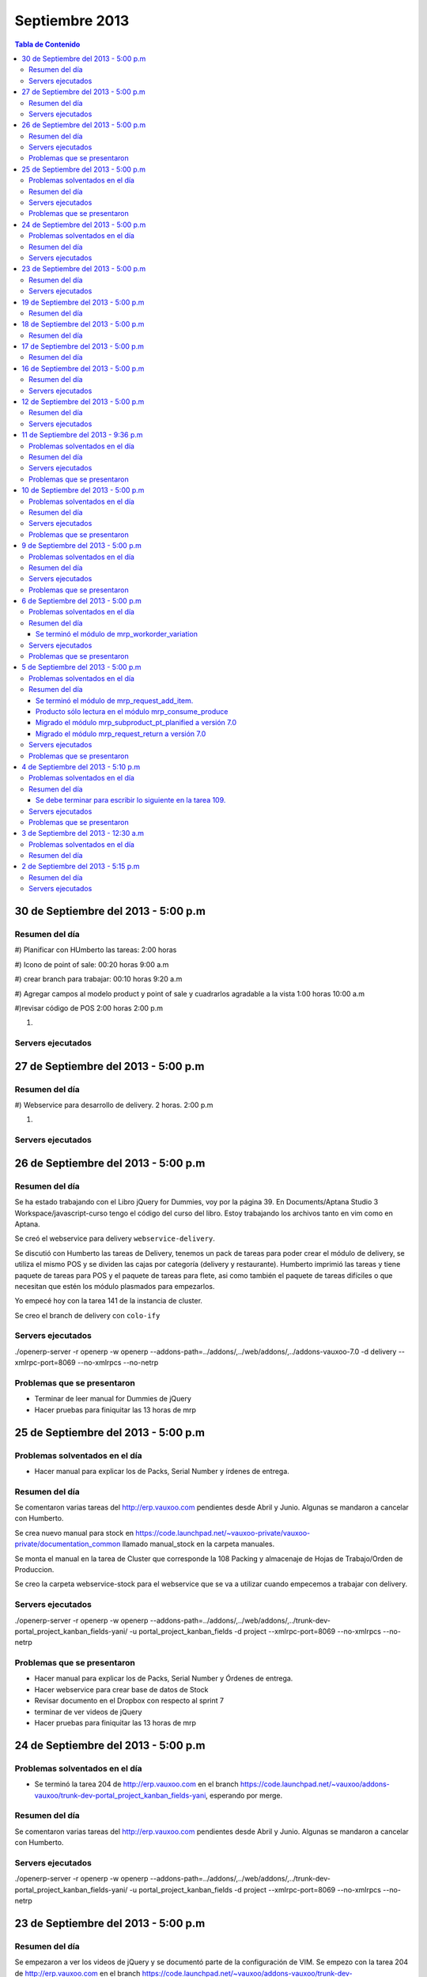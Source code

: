 ===============
Septiembre 2013
===============

.. contents:: Tabla de Contenido

30 de Septiembre del 2013 - 5:00 p.m
------------------------------------

~~~~~~~~~~~~~~~
Resumen del día
~~~~~~~~~~~~~~~


#)
Planificar con HUmberto las tareas:
2:00 horas

#)
Icono de point of sale:
00:20 horas
9:00 a.m

#)
crear branch para trabajar:
00:10 horas
9:20 a.m

#)
Agregar campos al modelo product y point of sale
y cuadrarlos agradable a la vista
1:00 horas
10:00 a.m

#)revisar código de POS
2:00 horas
2:00 p.m


#)



~~~~~~~~~~~~~~~~~~
Servers ejecutados
~~~~~~~~~~~~~~~~~~

27 de Septiembre del 2013 - 5:00 p.m
------------------------------------

~~~~~~~~~~~~~~~
Resumen del día
~~~~~~~~~~~~~~~
#)
Webservice para desarrollo de delivery.
2 horas.
2:00 p.m

#)



~~~~~~~~~~~~~~~~~~
Servers ejecutados
~~~~~~~~~~~~~~~~~~

26 de Septiembre del 2013 - 5:00 p.m
------------------------------------

~~~~~~~~~~~~~~~
Resumen del día
~~~~~~~~~~~~~~~

Se ha estado trabajando con el Libro jQuery for Dummies, voy por la página 39. En Documents/Aptana
Studio 3 Workspace/javascript-curso tengo el código del curso del libro. Estoy trabajando los
archivos tanto en vim como en Aptana. 

Se creó el webservice para delivery ``webservice-delivery``.

Se discutió con Humberto las tareas de Delivery, tenemos un pack de tareas para poder crear el
módulo de delivery, se utiliza el mismo POS y se dividen las cajas por categorí­a (delivery y
restaurante). Humberto imprimió las tareas y tiene paquete de tareas para POS y el paquete de
tareas para flete, asi como también el paquete de tareas difí­ciles o que necesitan que estén los
módulo plasmados para empezarlos.

Yo empecé hoy con la tarea 141 de la instancia de cluster.

Se creo el branch de delivery con ``colo-ify``

~~~~~~~~~~~~~~~~~~
Servers ejecutados
~~~~~~~~~~~~~~~~~~

./openerp-server -r openerp -w openerp --addons-path=../addons/,../web/addons/,../addons-vauxoo-7.0
-d delivery --xmlrpc-port=8069 --no-xmlrpcs --no-netrp

~~~~~~~~~~~~~~~~~~~~~~~~~~~~
Problemas que se presentaron
~~~~~~~~~~~~~~~~~~~~~~~~~~~~

- Terminar de leer manual for Dummies de jQuery 
- Hacer pruebas para finiquitar las 13 horas de mrp


25 de Septiembre del 2013 - 5:00 p.m
------------------------------------

~~~~~~~~~~~~~~~~~~~~~~~~~~~~~~~
Problemas solventados en el día
~~~~~~~~~~~~~~~~~~~~~~~~~~~~~~~

- Hacer manual para explicar los de Packs, Serial Number y írdenes de entrega.

~~~~~~~~~~~~~~~
Resumen del día
~~~~~~~~~~~~~~~

Se comentaron varias tareas del http://erp.vauxoo.com pendientes desde Abril y Junio. Algunas
se mandaron a cancelar con Humberto.

Se crea nuevo manual para stock en
https://code.launchpad.net/~vauxoo-private/vauxoo-private/documentation_common
llamado manual_stock en la carpeta manuales.

Se monta el manual en la tarea de Cluster que corresponde la 108 Packing y almacenaje de Hojas de
Trabajo/Orden de Produccion.

Se creo la carpeta webservice-stock para el webservice que se va a utilizar cuando empecemos a
trabajar con delivery.

~~~~~~~~~~~~~~~~~~
Servers ejecutados
~~~~~~~~~~~~~~~~~~

./openerp-server -r openerp -w openerp
--addons-path=../addons/,../web/addons/,../trunk-dev-portal_project_kanban_fields-yani/ -u
portal_project_kanban_fields -d project --xmlrpc-port=8069 --no-xmlrpcs --no-netrp

~~~~~~~~~~~~~~~~~~~~~~~~~~~~
Problemas que se presentaron
~~~~~~~~~~~~~~~~~~~~~~~~~~~~

- Hacer manual para explicar los de Packs, Serial Number y Órdenes de entrega.
- Hacer webservice para crear base de datos de Stock
- Revisar documento en el Dropbox con respecto al sprint 7
- terminar de ver videos de jQuery
- Hacer pruebas para finiquitar las 13 horas de mrp


24 de Septiembre del 2013 - 5:00 p.m
------------------------------------

~~~~~~~~~~~~~~~~~~~~~~~~~~~~~~~
Problemas solventados en el día
~~~~~~~~~~~~~~~~~~~~~~~~~~~~~~~

- Se terminó la tarea 204 de http://erp.vauxoo.com en el branch 
  https://code.launchpad.net/~vauxoo/addons-vauxoo/trunk-dev-portal_project_kanban_fields-yani,
  esperando por merge.

~~~~~~~~~~~~~~~
Resumen del día
~~~~~~~~~~~~~~~

Se comentaron varias tareas del http://erp.vauxoo.com pendientes desde Abril y Junio. Algunas
se mandaron a cancelar con Humberto.

~~~~~~~~~~~~~~~~~~
Servers ejecutados
~~~~~~~~~~~~~~~~~~

./openerp-server -r openerp -w openerp
--addons-path=../addons/,../web/addons/,../trunk-dev-portal_project_kanban_fields-yani/ -u
portal_project_kanban_fields -d project --xmlrpc-port=8069 --no-xmlrpcs --no-netrp


23 de Septiembre del 2013 - 5:00 p.m
------------------------------------

~~~~~~~~~~~~~~~
Resumen del día
~~~~~~~~~~~~~~~

Se empezaron a ver los videos de jQuery y se documentó parte de la configuración de VIM.
Se empezo con la tarea 204 de http://erp.vauxoo.com
en el branch
https://code.launchpad.net/~vauxoo/addons-vauxoo/trunk-dev-portal_project_kanban_fields-yani

~~~~~~~~~~~~~~~~~~
Servers ejecutados
~~~~~~~~~~~~~~~~~~

./openerp-server -r openerp -w openerp
--addons-path=../addons/,../web/addons/,../web_example/,../web_example -u web_example -d
web_example --xmlrpc-port=8069 --no-xmlrpcs --no-netrp




19 de Septiembre del 2013 - 5:00 p.m
------------------------------------

~~~~~~~~~~~~~~~
Resumen del día
~~~~~~~~~~~~~~~

Terminando de ver los videos de javascript. Se creó un tópico para javascript.

18 de Septiembre del 2013 - 5:00 p.m
------------------------------------

~~~~~~~~~~~~~~~
Resumen del día
~~~~~~~~~~~~~~~

Reunión con Cluster desde las 9:45 hasta las 12:00
Practicando Javascript con Openerp


17 de Septiembre del 2013 - 5:00 p.m
------------------------------------

~~~~~~~~~~~~~~~
Resumen del día
~~~~~~~~~~~~~~~

Practicando Javascript con Openerp


16 de Septiembre del 2013 - 5:00 p.m
------------------------------------

~~~~~~~~~~~~~~~
Resumen del día
~~~~~~~~~~~~~~~

Se hizo merge del módulo stock_shipping_packaging
https://code.launchpad.net/~vauxoo/addons-vauxoo/7.0-dev-stock_shipping_packaging-yani/+merge/185889

se habló lo de los iconos y a Nhomar le pareció buena idea. Debo proponer los iconos nuevos en un
tiempo libre. Para eso tengo un scrip ``script_icons_mrp``.

https://code.launchpad.net/~vauxoo/addons-vauxoo/7.0-icons/+merge/183520

Se empezo con el tuto de javascript y openerp:

en ``web/addons/web/doc`` se encuentra la documentación en sphinx.

~~~~~~~~~~~~~~~~~~
Servers ejecutados
~~~~~~~~~~~~~~~~~~

./openerp-server -r openerp -w openerp
--addons-path=../addons/,../web/addons/,../web_example/,../stock_shipping_packaging -u
stock_shipping_packaging -d stock_prueba --xmlrpc-port=8069 --no-xmlrpcs --no-netrp

12 de Septiembre del 2013 - 5:00 p.m
------------------------------------

~~~~~~~~~~~~~~~
Resumen del día
~~~~~~~~~~~~~~~

Hoy he aprendido sobre como poder editar modelos prototipados, por ejemplo.

stock.picking.out es un modelo que hace herencia prototipada de stock.picking, entonces se quiere
agregar un campo nuevo a stock.picking.out. Se debe agregar dicho campo en ambos modelos, y luego
se puede hacer la vista heredada del stock.picking.out y se agrega el campo nuevo.

Cuando exista algún domain o alguna condición que incluya un campo como por ejemplo ``state`` de la
siguiente manera ``modifiers="{'readonly': [['state', 'in', ['packing', 'done']]]}"`` el campo
state debe estar presente en la vista, ya que sino, dará un error en el Openerp.

Cuando se sobreescriba una vista o se tenga una vista en Openerp, ya sea form, tree, etc. y exista
un botón ``<button name="%(stock.split_into)d"  ...`` el método se debe especificar a que módulo
pertenece en caso de que esté en otro módulo distinto al de la vista como se puede observar en el
ejemplo.

Se terminó el módulo de mrp_shipping_packing 

Se creo un script para poder cargar los iconos en cada módulo de mrp.
``script_icons_mrp``

Aprendí­ un poco más sobre expresiones regulares en vim

se creó un branch con el cambio de los iconos para propornerlo a Nhomar y Moises
``7.0-rev-icons_mrp_vauxoo-yani``

~~~~~~~~~~~~~~~~~~
Servers ejecutados
~~~~~~~~~~~~~~~~~~

./openerp-server -r openerp -w openerp
--addons-path=../addons/,../web/addons/,../web_example/,../mrp_shipping_packaging -u
mrp_shipping_packaging -d
mrp_cluster_database --xmlrpc-port=8069 --no-xmlrpcs --no-netrpc


11 de Septiembre del 2013 - 9:36 p.m
------------------------------------

~~~~~~~~~~~~~~~~~~~~~~~~~~~~~~~
Problemas solventados en el día
~~~~~~~~~~~~~~~~~~~~~~~~~~~~~~~

- La gente de cluster está feliz con el módulo de lotes y todo lo que se ha hecho.

~~~~~~~~~~~~~~~
Resumen del día
~~~~~~~~~~~~~~~

Reunión en Cluster. Presentar módulo de lotes y mermas.

Se debe crear un módulo que herede del modelo stock.tracking y agregar un campo partner, un ean y
un state junto con su botón para avanzar de estado. Luego en stock.picking.out se debe agregar un
filtro a move_lines donde solo permita agregar stock_moves con partner de pack igual al partner de
la Delivery Orders. 

Una vez que un pack esté Done no se puede volver a utilizar.


~~~~~~~~~~~~~~~~~~
Servers ejecutados
~~~~~~~~~~~~~~~~~~

- ./openerp-server -r openerp -w openerp
  --addons-path=../addons/,../web/addons/,../web_example/,../mrp_workorder_variation,
  ../base_module_record-dev-yani/
  -u mrp_workorder_variation -d mrp_cluster --xmlrpc-port=8069 --no-xmlrpcs --no-netrpc

- ./openerp-server -r openerp -w openerp
  --addons-path=../addons/,../web/addons/,../web_example/,../mrp_shipping_packaging -u
  mrp_shipping_packaging -d mrp_cluster_database --xmlrpc-port=8069 --no-xmlrpcs --no-netrpc

~~~~~~~~~~~~~~~~~~~~~~~~~~~~
Problemas que se presentaron
~~~~~~~~~~~~~~~~~~~~~~~~~~~~

- Estaba trabajando con una vista con herencia prototipada y me daba problemas al tratar de agregar
  un campo en dicha herencia 


10 de Septiembre del 2013 - 5:00 p.m
------------------------------------

~~~~~~~~~~~~~~~~~~~~~~~~~~~~~~~
Problemas solventados en el día
~~~~~~~~~~~~~~~~~~~~~~~~~~~~~~~

- Se termina el manual para las mermas.
- Se crea un pequeño webservice para mrp

~~~~~~~~~~~~~~~
Resumen del día
~~~~~~~~~~~~~~~

Me descargué la librerí­a oerplib para poder hacer un webservice
``https://launchpad.net/oerplib``.
en su carpeta de doc pude hacer un make html para poder visualizar la documentación.
se actulizo la librerí­a instalada con el comando
``sudo cp -r oerplib/oerplib /usr/local/lib/python2.7/dist-packages/OERPLib-0.7.2-py2.7.egg/``
y ésto permitió que pudiera funcionar la documentación que estaba visualizando.

En la carpeta instancias se define el prefijo webservice para las carpetas que tengan definidos
webservices. Y se define el prefijo script para archivos que no tengan que ver con branches ni
webservice.

Se hizo limpieza de base de datos. Se crea un criterio para crear base de datos.

moduloVERSION_cliente ó moduloVERSION
ejemplo: mrp7_cluster ó mrp7

~~~~~~~~~~~~~~~~~~
Servers ejecutados
~~~~~~~~~~~~~~~~~~
./openerp-server -r openerp -w openerp
--addons-path=../addons/,../web/addons/,../web_example/,../mrp_workorder_variation,../base_module_record-dev-yani/
-u mrp_workorder_variation -d mrp_cluster --xmlrpc-port=8069 --no-xmlrpcs --no-netrpc

~~~~~~~~~~~~~~~~~~~~~~~~~~~~
Problemas que se presentaron
~~~~~~~~~~~~~~~~~~~~~~~~~~~~

- Terminar el manual de trazabilidad


9 de Septiembre del 2013 - 5:00 p.m
-----------------------------------

~~~~~~~~~~~~~~~~~~~~~~~~~~~~~~~
Problemas solventados en el día
~~~~~~~~~~~~~~~~~~~~~~~~~~~~~~~

- Merged de mrp_workorder_variation
  https://code.launchpad.net/~vauxoo/addons-vauxoo/7.0-dev-mrp_workorder_variation-yani/+merge/184377


~~~~~~~~~~~~~~~
Resumen del día
~~~~~~~~~~~~~~~

Traceability. Para manejar numero serial en varios paquetes.
Regla en Warehouse -> Traceability -> Track serial number on products
Warehouse -> Traceability -> Expiry date on serial numbers
Warehouse -> Traceability -> Track serial number on logistic unit (pallets)

Para crear modo de empaquetado con su EAN.
Regla en Warehouse -> Allow to define several packaging methods on products 


Ésto me va a poder mostrar los menúes Traceability
- Serial Number ( lote de producción )
- Packs ( )

y además de eso una sección de traceability en los stock moves.
Donde puedes escoger un Pack o un Serial Number para el stock move.

~~~~~~~~~~~~~~~~~~
Servers ejecutados
~~~~~~~~~~~~~~~~~~

./openerp-server -r openerp -w openerp
--addons-path=../addons/,../web/addons/,../web_example/,../mrp_workorder_variation -u
mrp_workorder_variation -d mrp_cluster

~~~~~~~~~~~~~~~~~~~~~~~~~~~~
Problemas que se presentaron
~~~~~~~~~~~~~~~~~~~~~~~~~~~~

- Documentar la trazabilidad en Openerp
- Documentar el Packaging en Openerp

6 de Septiembre del 2013 - 5:00 p.m
-----------------------------------

~~~~~~~~~~~~~~~~~~~~~~~~~~~~~~~
Problemas solventados en el día
~~~~~~~~~~~~~~~~~~~~~~~~~~~~~~~

- Revisar Minuta
- Mezclar lo que se hizo en mrp_consume_produce con mrp_request_add_item


~~~~~~~~~~~~~~~
Resumen del día
~~~~~~~~~~~~~~~

Se terminó el módulo de mrp_workorder_variation
^^^^^^^^^^^^^^^^^^^^^^^^^^^^^^^^^^^^^^^^^^^^^^^

éste módulo se encarga de agregar una tabla para las cantidades de los productos que entra
y las cantidades de los productos que salen.

TRazabilidad son las etiquetas
Packaging es los de los Packs

~~~~~~~~~~~~~~~~~~
Servers ejecutados
~~~~~~~~~~~~~~~~~~

/openerp-server -r openerp -w openerp
--addons-path=../addons/,../web/addons/,../web_example/,../mrp_variation -u mrp_variation -d
mrp_cluster

~~~~~~~~~~~~~~~~~~~~~~~~~~~~
Problemas que se presentaron
~~~~~~~~~~~~~~~~~~~~~~~~~~~~

- Revisar documentación de packing y traceability en OpenERP

5 de Septiembre del 2013 - 5:00 p.m
-----------------------------------

~~~~~~~~~~~~~~~~~~~~~~~~~~~~~~~
Problemas solventados en el día
~~~~~~~~~~~~~~~~~~~~~~~~~~~~~~~

- Hacer 2 merge pendientes con Humberto

~~~~~~~~~~~~~~~
Resumen del día
~~~~~~~~~~~~~~~

Se terminó el módulo de mrp_request_add_item.
^^^^^^^^^^^^^^^^^^^^^^^^^^^^^^^^^^^^^^^^^^^^^
Se hizo el merged
https://code.launchpad.net/~vauxoo/addons-vauxoo/7.0-dev-mrp_request_add_item-yani


Producto sólo lectura en el módulo mrp_consume_produce
^^^^^^^^^^^^^^^^^^^^^^^^^^^^^^^^^^^^^^^^^^^^^^^^^^^^^^
Se cambió a readonly el producto en los wizard de mrp_consume_produce
https://code.launchpad.net/~vauxoo/addons-vauxoo/7.0-rev-mrp_consume_produce_product_readonly-yani

Migrado el módulo mrp_subproduct_pt_planified a versión 7.0
^^^^^^^^^^^^^^^^^^^^^^^^^^^^^^^^^^^^^^^^^^^^^^^^^^^^^^^^^^^
https://code.launchpad.net/~vauxoo/addons-vauxoo/7.0-mig-mrp_subproduct_pt_planified_to_7.0-yani


Migrado el módulo mrp_request_return a versión 7.0
^^^^^^^^^^^^^^^^^^^^^^^^^^^^^^^^^^^^^^^^^^^^^^^^^^
https://code.launchpad.net/~vauxoo/addons-vauxoo/7.0-rev-mrp_request_return-yani/+merge/183963

~~~~~~~~~~~~~~~~~~
Servers ejecutados
~~~~~~~~~~~~~~~~~~

/openerp-server -r openerp -w openerp
--addons-path=../addons/,../web/addons/,../web_example/,../mrp_variation -u mrp_variation -d
mrp_cluster

~~~~~~~~~~~~~~~~~~~~~~~~~~~~
Problemas que se presentaron
~~~~~~~~~~~~~~~~~~~~~~~~~~~~

- Revisar Minuta
- Mezclar lo que se hizo en mrp_consume_produce con mrp_request_add_item
- ¿Modulo de mrp_produce_new_products se hará?
- Revisar script para crear módulos nuevos

4 de Septiembre del 2013 - 5:10 p.m
-----------------------------------

~~~~~~~~~~~~~~~~~~~~~~~~~~~~~~~
Problemas solventados en el día
~~~~~~~~~~~~~~~~~~~~~~~~~~~~~~~

- Cargar resumen de tareas en cada tarea de la instancia de cluster.

~~~~~~~~~~~~~~~
Resumen del día
~~~~~~~~~~~~~~~

Se enví­a un mensaje a cada tarea de suplivac con el resumen de la reunión del 3 de septiembre.

**lp:~vauxoo/addons-vauxoo/7.0-rev-mrp_consume_produce_create_false-yani**

Daba un problema al agregar un nuevo item, se deshabilita
add item en el wizard de consumir.

**lp:~vauxoo/addons-vauxoo/7.0-rev-mrp_request_return-yani**

Daba un problema al agregar un nuevo item, se arregla el problema y se deshabilita
add item en el wizard de requerimiento.

**lp:~vauxoo/addons-vauxoo/7.0-mig-mrp_subproduct_pt_planified_to_7.0-yani**

UN módulo que muestra una tabla con los productos planificados mrp_pt_planified el cual
para poder mostrar tambien como planificados a los byproducts usa el modulo
mrp_subproduct_pt_planified el cual se migró a versión 7 porque no estaba funcionando.

**lp:~vauxoo/addons-vauxoo/7.0-dev-mrp_request_add_item-yani**

Se crea nuevo branch para poder agregar items al wizard de Request/Return 
módulo mrp_request_return.

Se necesita aplicar los últimos dos merge y luego hacer merge de los addons a éste branch

Se debe terminar para escribir lo siguiente en la tarea 109.
^^^^^^^^^^^^^^^^^^^^^^^^^^^^^^^^^^^^^^^^^^^^^^^^^^^^^^^^^^^^

Solución Final. Acorde a lo hablado en la reunión de 3 de Septiembre 2013 
(Jose Javier, Armando, German, Humberto, Rafael, Katherine y Yanina), ésta tarea se 
resuelve utilizando el módulo de mrp_request_return nativo de los addons-vauxoo, 
para conocer sus funcionalidades y cómo se configura debidamente, revisar el manual 
de MRP versión 29-Ago-2013 en la página 44 especí­ficamente. 

(Nota técnica: Se deshabilitó la ópcion de agregar nuevos consumidos por medio de 
mrp_consume_produce, para eso se utilizará mrp_request_add_item)

~~~~~~~~~~~~~~~~~~
Servers ejecutados
~~~~~~~~~~~~~~~~~~

./openerp-server -r openerp -w openerp --addons-path=../addons/,../web/addons/,../web_example/
,../mrp_request_add_item -u mrp_request_add_item -d mrp_cluster 
--xmlrpc-port=8069 --no-xmlrpcs --no-netrpc

~~~~~~~~~~~~~~~~~~~~~~~~~~~~
Problemas que se presentaron
~~~~~~~~~~~~~~~~~~~~~~~~~~~~

- Hacer minuta a German.
- Hacer 2 merge pendientes con Humberto
- Mezclar lo que se hizo en mrp_consume_produce con mrp_request_add_item
- ¿Modulo de mrp_produce_new_products se hará?
- Revisar script para crear módulos nuevos

3 de Septiembre del 2013 - 12:30 a.m
------------------------------------

~~~~~~~~~~~~~~~~~~~~~~~~~~~~~~~
Problemas solventados en el día
~~~~~~~~~~~~~~~~~~~~~~~~~~~~~~~

Aclaración de procesos con el personal de cluster.

~~~~~~~~~~~~~~~
Resumen del día
~~~~~~~~~~~~~~~

Se tiene una reunión el 3 de Septiembre 2013 (Jose Javier, Armando, German, Humberto,
Rafael, Katherine y Yanina), se discuten varios procesos de MRP llegando a un acuerdo
mutuo, reflejado en la instancia de cluster, proyecto Suplivac. 

2 de Septiembre del 2013 - 5:15 p.m
-----------------------------------

~~~~~~~~~~~~~~~
Resumen del día
~~~~~~~~~~~~~~~

Cree una carpeta llamar script_modulos la cual contiene un modulo totalmente vací­o para
empezar a trabajar, faltarí­a colocarle el nombre de quien está desarrollando.

También contiene un script que se encarga de crear las carpetas y de mover el icon del 
módulo. 

Se creó un branch mrp_produce_new_products/mrp_produce_new_products para crear el botón que se
encargará de crear nuevos productos finales.

Se creo un sql con el modulo nuevo instalado en el hombre llamado mrp_produce_new_products.sql.

Mañana se debe crear el botón para tener productos nuevos en la orden de manufactura.

~~~~~~~~~~~~~~~~~~
Servers ejecutados
~~~~~~~~~~~~~~~~~~
./openerp-server -r openerp -w openerp
--addons-path=../addons/,../web/addons/,../web_example/,../mrp_produce_new_products -u
mrp_produce_new_products -d mrp_produce_new_product

